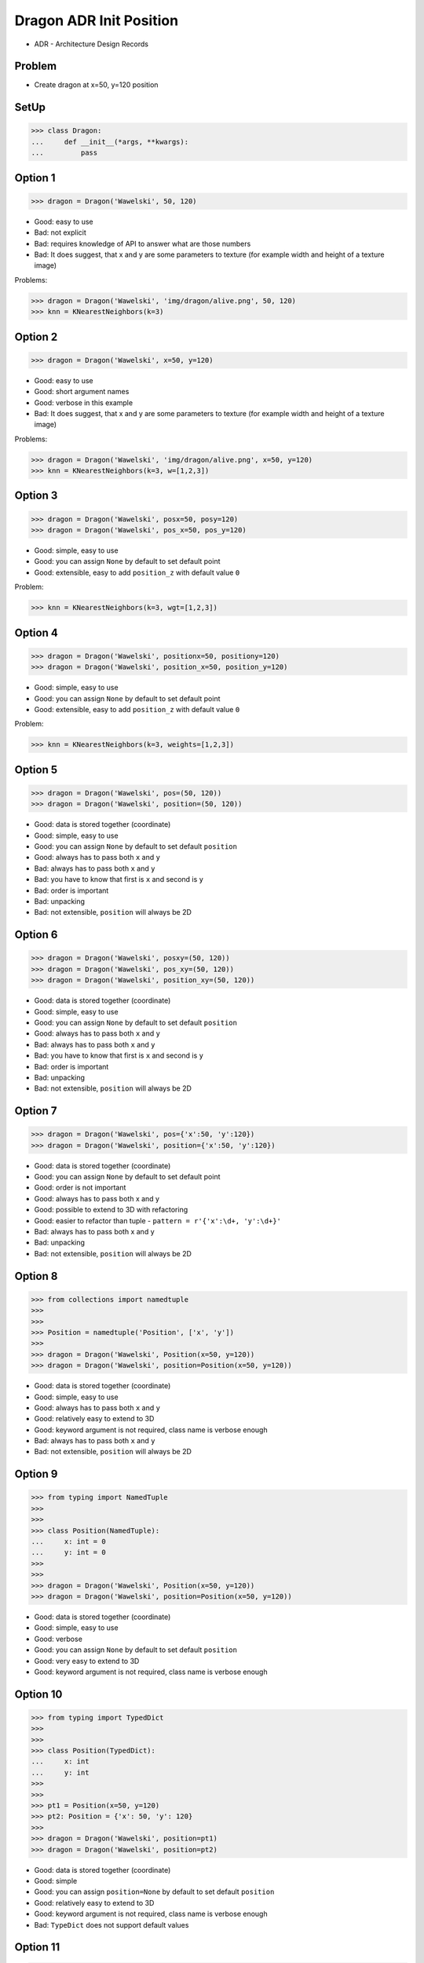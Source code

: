 .. testsetup::

    # doctest: +SKIP_FILE


Dragon ADR Init Position
========================
* ADR - Architecture Design Records


Problem
-------
* Create dragon at x=50, y=120 position


SetUp
-----
>>> class Dragon:
...     def __init__(*args, **kwargs):
...         pass


Option 1
--------
>>> dragon = Dragon('Wawelski', 50, 120)

* Good: easy to use
* Bad: not explicit
* Bad: requires knowledge of API to answer what are those numbers
* Bad: It does suggest, that x and y are some parameters to texture (for example width and height of a texture image)

Problems:

>>> dragon = Dragon('Wawelski', 'img/dragon/alive.png', 50, 120)
>>> knn = KNearestNeighbors(k=3)

Option 2
--------
>>> dragon = Dragon('Wawelski', x=50, y=120)

* Good: easy to use
* Good: short argument names
* Good: verbose in this example
* Bad: It does suggest, that x and y are some parameters to texture (for example width and height of a texture image)

Problems:

>>> dragon = Dragon('Wawelski', 'img/dragon/alive.png', x=50, y=120)
>>> knn = KNearestNeighbors(k=3, w=[1,2,3])


Option 3
--------
>>> dragon = Dragon('Wawelski', posx=50, posy=120)
>>> dragon = Dragon('Wawelski', pos_x=50, pos_y=120)

* Good: simple, easy to use
* Good: you can assign ``None`` by default to set default point
* Good: extensible, easy to add ``position_z`` with default value ``0``

Problem:

>>> knn = KNearestNeighbors(k=3, wgt=[1,2,3])


Option 4
--------
>>> dragon = Dragon('Wawelski', positionx=50, positiony=120)
>>> dragon = Dragon('Wawelski', position_x=50, position_y=120)

* Good: simple, easy to use
* Good: you can assign ``None`` by default to set default point
* Good: extensible, easy to add ``position_z`` with default value ``0``

Problem:

>>> knn = KNearestNeighbors(k=3, weights=[1,2,3])


Option 5
--------
>>> dragon = Dragon('Wawelski', pos=(50, 120))
>>> dragon = Dragon('Wawelski', position=(50, 120))

* Good: data is stored together (coordinate)
* Good: simple, easy to use
* Good: you can assign ``None`` by default to set default ``position``
* Good: always has to pass both ``x`` and ``y``
* Bad: always has to pass both ``x`` and ``y``
* Bad: you have to know that first is ``x`` and second is ``y``
* Bad: order is important
* Bad: unpacking
* Bad: not extensible, ``position`` will always be 2D


Option 6
--------
>>> dragon = Dragon('Wawelski', posxy=(50, 120))
>>> dragon = Dragon('Wawelski', pos_xy=(50, 120))
>>> dragon = Dragon('Wawelski', position_xy=(50, 120))

* Good: data is stored together (coordinate)
* Good: simple, easy to use
* Good: you can assign ``None`` by default to set default ``position``
* Good: always has to pass both ``x`` and ``y``
* Bad: always has to pass both ``x`` and ``y``
* Bad: you have to know that first is ``x`` and second is ``y``
* Bad: order is important
* Bad: unpacking
* Bad: not extensible, ``position`` will always be 2D


Option 7
--------
>>> dragon = Dragon('Wawelski', pos={'x':50, 'y':120})
>>> dragon = Dragon('Wawelski', position={'x':50, 'y':120})

* Good: data is stored together (coordinate)
* Good: you can assign ``None`` by default to set default point
* Good: order is not important
* Good: always has to pass both x and y
* Good: possible to extend to 3D with refactoring
* Good: easier to refactor than tuple - ``pattern = r'{'x':\d+, 'y':\d+}'``
* Bad: always has to pass both x and y
* Bad: unpacking
* Bad: not extensible, ``position`` will always be 2D


Option 8
--------
>>> from collections import namedtuple
>>>
>>>
>>> Position = namedtuple('Position', ['x', 'y'])
>>>
>>> dragon = Dragon('Wawelski', Position(x=50, y=120))
>>> dragon = Dragon('Wawelski', position=Position(x=50, y=120))

* Good: data is stored together (coordinate)
* Good: simple, easy to use
* Good: always has to pass both ``x`` and ``y``
* Good: relatively easy to extend to 3D
* Good: keyword argument is not required, class name is verbose enough
* Bad: always has to pass both ``x`` and ``y``
* Bad: not extensible, ``position`` will always be 2D


Option 9
--------
>>> from typing import NamedTuple
>>>
>>>
>>> class Position(NamedTuple):
...     x: int = 0
...     y: int = 0
>>>
>>>
>>> dragon = Dragon('Wawelski', Position(x=50, y=120))
>>> dragon = Dragon('Wawelski', position=Position(x=50, y=120))

* Good: data is stored together (coordinate)
* Good: simple, easy to use
* Good: verbose
* Good: you can assign ``None`` by default to set default ``position``
* Good: very easy to extend to 3D
* Good: keyword argument is not required, class name is verbose enough


Option 10
---------
>>> from typing import TypedDict
>>>
>>>
>>> class Position(TypedDict):
...     x: int
...     y: int
>>>
>>>
>>> pt1 = Position(x=50, y=120)
>>> pt2: Position = {'x': 50, 'y': 120}
>>>
>>> dragon = Dragon('Wawelski', position=pt1)
>>> dragon = Dragon('Wawelski', position=pt2)

* Good: data is stored together (coordinate)
* Good: simple
* Good: you can assign ``position=None`` by default to set default ``position``
* Good: relatively easy to extend to 3D
* Good: keyword argument is not required, class name is verbose enough
* Bad: ``TypeDict`` does not support default values


Option 11
---------
>>> from dataclasses import dataclass
>>>
>>>
>>> @dataclass
... class Point:
...     x: int = 0
...     y: int = 0
>>>
>>>
>>> dragon = Dragon('Wawelski', pos=Point(50, 120))
>>> dragon = Dragon('Wawelski', posxy=Point(50, 120))
>>> dragon = Dragon('Wawelski', pos_xy=Point(50, 120))
>>> dragon = Dragon('Wawelski', position=Point(50, 120))


Option 12
---------
>>> from dataclasses import dataclass
>>>
>>>
>>> @dataclass(frozen=True, slots=True)
... class Point:
...     x: int = 0
...     y: int = 0
>>>
>>>
>>> dragon = Dragon('Wawelski', pos=Point(50, 120))
>>> dragon = Dragon('Wawelski', posxy=Point(50, 120))
>>> dragon = Dragon('Wawelski', pos_xy=Point(50, 120))
>>> dragon = Dragon('Wawelski', position=Point(50, 120))



Option 13
---------
>>> class Point:
...     x: int
...     y: int
...
...     def __init__(self, x: int = 0, y: int = 0) -> None:
...         self.x = x
...         self.y = y
>>>
>>>
>>> dragon = Dragon('Wawelski', position=Point(x=50, y=120))
>>> dragon = Dragon('Wawelski', position=Point(posx=50, posy=120))
>>> dragon = Dragon('Wawelski', position=Point(position_x=50, position_y=120))

* Good: very common
* Good: easy to use
* Good: more explicit than ``dataclass``
* Good: easy to extend to 3D
* Good: can sat default values


Decision
--------
>>> dragon = Dragon('Wawelski', position_x=50, position_y=120)

* Good: simple
* Good: explicit
* Good: verbose
* Good: extensible

Alternative:

>>> dragon = Dragon('Wawelski', position=Point(x=50, y=120))

* Choices: ``NameTuple``, ``dataclass(slots=True)``
* Good: explicit
* Good: verbose
* Good: extensible
* Bad: to complex for now
